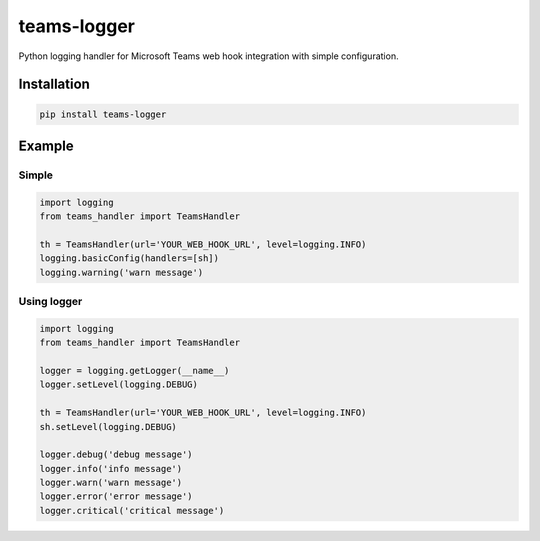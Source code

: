 teams-logger
===================

Python logging handler for Microsoft Teams web hook integration with simple configuration.

Installation
------------
.. code-block:: bash

    pip install teams-logger

Example
-------
Simple
''''''
.. code-block:: python

  import logging
  from teams_handler import TeamsHandler

  th = TeamsHandler(url='YOUR_WEB_HOOK_URL', level=logging.INFO)
  logging.basicConfig(handlers=[sh])
  logging.warning('warn message')

Using logger
''''''''''''
.. code-block:: python

  import logging
  from teams_handler import TeamsHandler

  logger = logging.getLogger(__name__)
  logger.setLevel(logging.DEBUG)

  th = TeamsHandler(url='YOUR_WEB_HOOK_URL', level=logging.INFO)
  sh.setLevel(logging.DEBUG)

  logger.debug('debug message')
  logger.info('info message')
  logger.warn('warn message')
  logger.error('error message')
  logger.critical('critical message')
